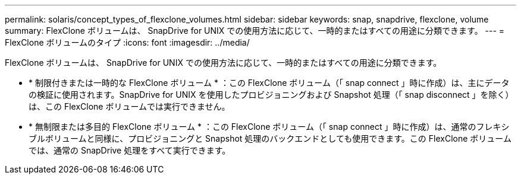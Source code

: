 ---
permalink: solaris/concept_types_of_flexclone_volumes.html 
sidebar: sidebar 
keywords: snap, snapdrive, flexclone, volume 
summary: FlexClone ボリュームは、 SnapDrive for UNIX での使用方法に応じて、一時的またはすべての用途に分類できます。 
---
= FlexClone ボリュームのタイプ
:icons: font
:imagesdir: ../media/


[role="lead"]
FlexClone ボリュームは、 SnapDrive for UNIX での使用方法に応じて、一時的またはすべての用途に分類できます。

* * 制限付きまたは一時的な FlexClone ボリューム * ：この FlexClone ボリューム（「 snap connect 」時に作成）は、主にデータの検証に使用されます。SnapDrive for UNIX を使用したプロビジョニングおよび Snapshot 処理（「 snap disconnect 」を除く）は、この FlexClone ボリュームでは実行できません。
* * 無制限または多目的 FlexClone ボリューム * ：この FlexClone ボリューム（「 snap connect 」時に作成）は、通常のフレキシブルボリュームと同様に、プロビジョニングと Snapshot 処理のバックエンドとしても使用できます。この FlexClone ボリュームでは、通常の SnapDrive 処理をすべて実行できます。

